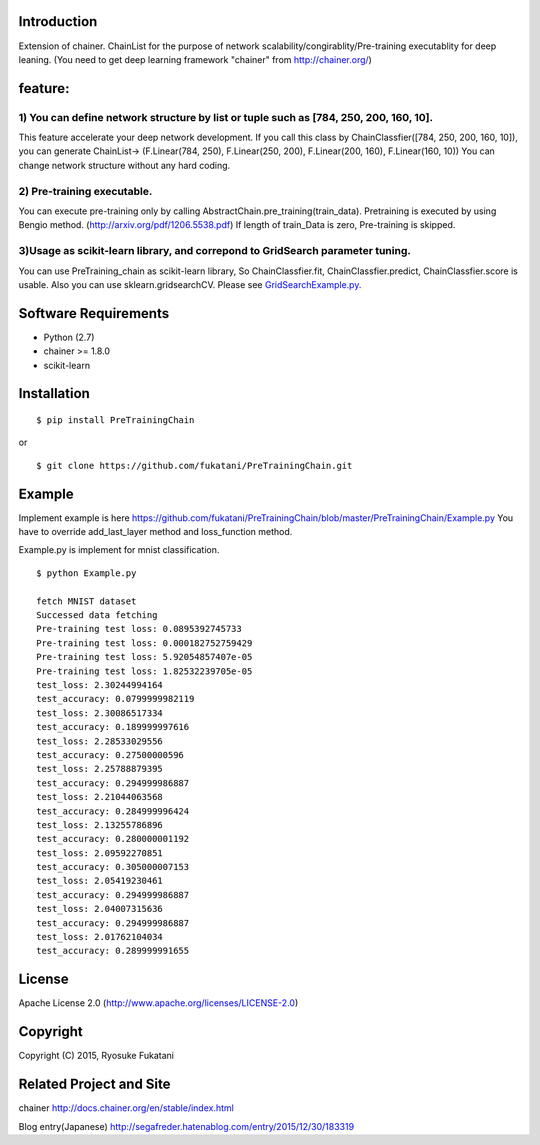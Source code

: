 Introduction
============

Extension of chainer. ChainList for the purpose of network
scalability/congirablity/Pre-training executablity for deep leaning.
(You need to get deep learning framework "chainer" from
http://chainer.org/)

feature:
========

1) You can define network structure by list or tuple such as [784, 250, 200, 160, 10].
--------------------------------------------------------------------------------------

This feature accelerate your deep network development. If you call this
class by ChainClassfier([784, 250, 200, 160, 10]), you can generate
ChainList-> (F.Linear(784, 250), F.Linear(250, 200), F.Linear(200, 160),
F.Linear(160, 10)) You can change network structure without any hard
coding.

2) Pre-training executable.
---------------------------

You can execute pre-training only by calling
AbstractChain.pre\_training(train\_data). Pretraining is executed by
using Bengio method. (http://arxiv.org/pdf/1206.5538.pdf) If length of
train\_Data is zero, Pre-training is skipped.

3)Usage as scikit-learn library, and correpond to GridSearch parameter tuning.
------------------------------------------------------------------------------

You can use PreTraining\_chain as scikit-learn library, So
ChainClassfier.fit, ChainClassfier.predict, ChainClassfier.score is
usable. Also you can use sklearn.gridsearchCV. Please see
`GridSearchExample.py. <https://github.com/fukatani/PreTrainingChain/blob/master/PreTrainingChain/GridSearchExample.py>`__

Software Requirements
=====================

-  Python (2.7)
-  chainer >= 1.8.0
-  scikit-learn

Installation
============

::

    $ pip install PreTrainingChain

or

::

    $ git clone https://github.com/fukatani/PreTrainingChain.git

Example
=======

Implement example is here
https://github.com/fukatani/PreTrainingChain/blob/master/PreTrainingChain/Example.py
You have to override add\_last\_layer method and loss\_function method.

Example.py is implement for mnist classification.

::

    $ python Example.py

    fetch MNIST dataset
    Successed data fetching
    Pre-training test loss: 0.0895392745733
    Pre-training test loss: 0.000182752759429
    Pre-training test loss: 5.92054857407e-05
    Pre-training test loss: 1.82532239705e-05
    test_loss: 2.30244994164
    test_accuracy: 0.0799999982119
    test_loss: 2.30086517334
    test_accuracy: 0.189999997616
    test_loss: 2.28533029556
    test_accuracy: 0.27500000596
    test_loss: 2.25788879395
    test_accuracy: 0.294999986887
    test_loss: 2.21044063568
    test_accuracy: 0.284999996424
    test_loss: 2.13255786896
    test_accuracy: 0.280000001192
    test_loss: 2.09592270851
    test_accuracy: 0.305000007153
    test_loss: 2.05419230461
    test_accuracy: 0.294999986887
    test_loss: 2.04007315636
    test_accuracy: 0.294999986887
    test_loss: 2.01762104034
    test_accuracy: 0.289999991655

License
=======

Apache License 2.0 (http://www.apache.org/licenses/LICENSE-2.0)

Copyright
=========

Copyright (C) 2015, Ryosuke Fukatani

Related Project and Site
========================

chainer http://docs.chainer.org/en/stable/index.html

Blog entry(Japanese)
http://segafreder.hatenablog.com/entry/2015/12/30/183319
